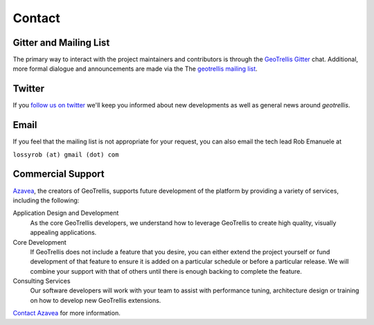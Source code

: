 .. _Contact:

Contact
=======

.. _Mailing List:

Gitter and Mailing List
--------------------

The primary way to interact with the project maintainers and contributors is through the `GeoTrellis Gitter`__ chat.  Additional, more formal dialogue and announcements are made via the The `geotrellis mailing list`_.

__ https://gitter.im/geotrellis/geotrellis


Twitter
-------

If you `follow us on twitter`__ we'll keep you informed about new developments as well as general news around *geotrellis*.

__ https://twitter.com/geotrellis


Email
-----

If you feel that the mailing list is not appropriate for your request, you can also email the tech lead Rob Emanuele at 

``lossyrob (at) gmail (dot) com``


Commercial Support
------------------

Azavea_, the creators of GeoTrellis, supports future development of the platform by providing a variety of services, including the following:

Application Design and Development
  As the core GeoTrellis developers, we understand how to leverage GeoTrellis to create high quality, visually appealing applications.

Core Development
  If GeoTrellis does not include a feature that you desire, you can either extend the project yourself or fund development of that feature to ensure it is added on a particular schedule or before a particular release.  We will combine your support with that of others until there is enough backing to complete the feature.

Consulting Services
  Our software developers will work with your team to assist with performance tuning, architecture design or training on how to develop new GeoTrellis extensions.

`Contact Azavea`__ for more information.

__ http://www.azavea.com/info/contact-us/

.. _geotrellis mailing list: https://groups.google.com/group/geotrellis-user/
.. _Azavea: http://www.azavea.com
